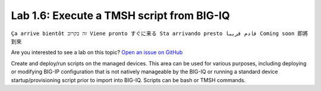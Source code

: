 Lab 1.6: Execute a TMSH script from BIG-IQ
------------------------------------------
``Ça arrive bientôt זה בקרוב Viene pronto すぐに来る Sta arrivando presto قادم قريبا Coming soon 即將到來``

Are you interested to see a lab on this topic? `Open an issue on GitHub`_

.. _Open an issue on GitHub: https://github.com/f5devcentral/f5-big-iq-lab/issues

Create and deploy/run scripts on the managed devices.
This area can be used for various purposes, including deploying or modifying BIG-IP configuration that is not natively manageable by the BIG-IQ
or running a standard device startup/provisioning script prior to import into BIG-IQ.
Scripts can be bash or TMSH commands.
